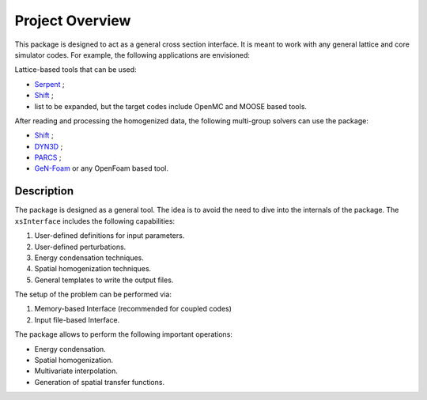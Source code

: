 .. _project-overview:

================
Project Overview
================

This package is designed to act as a general cross section interface.
It is meant to work with any general lattice and core simulator codes.
For example, the following applications are envisioned:

Lattice-based tools that can be used:

- `Serpent <https://www.sciencedirect.com/science/article/pii/S0306454914004095>`_ ;
- `Shift <https://www.sciencedirect.com/science/article/pii/S0306454919300167>`_ ;
- list to be expanded, but the target codes include OpenMC and MOOSE based tools.

After reading and processing the homogenized data, the following multi-group solvers can use the package:

- `Shift <https://www.sciencedirect.com/science/article/pii/S0306454919300167>`_ ;
- `DYN3D <https://www.sciencedirect.com/science/article/abs/pii/S014919701630035X>`_ ;
- `PARCS <https://www.nrc.gov/docs/ML1016/ML101610098.pdf>`_ ;
- `GeN-Foam <https://www.sciencedirect.com/science/article/abs/pii/S0029549315003829>`_  or any OpenFoam based tool.


Description
============

The package is designed as a general tool. The idea is to avoid the need to dive into the internals of the package.
The ``xsInterface`` includes the following capabilities:

1. User-defined definitions for input parameters.
2. User-defined perturbations.
3. Energy condensation techniques.
4. Spatial homogenization techniques.
5. General templates to write the output files.  

The setup of the problem can be performed via:

1. Memory-based Interface (recommended for coupled codes)
2. Input file-based Interface. 

The package allows to perform the following important operations:

- Energy condensation.
- Spatial homogenization.
- Multivariate interpolation.
- Generation of spatial transfer functions.

